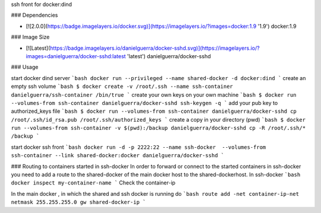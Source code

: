 ssh front for docker:dind

### Dependencies

* [![2.0.0](https://badge.imagelayers.io/docker.svg)](https://imagelayers.io/?images=docker:1.9 '1.9') docker:1.9

### Image Size

* [![Latest](https://badge.imagelayers.io/danielguerra/docker-sshd.svg)](https://imagelayers.io/?images=danielguerra/docker-sshd:latest 'latest') danielguerra/docker-sshd

### Usage

start docker dind server
```bash
docker run --privileged --name shared-docker -d docker:dind
```
create an empty ssh volume
```bash
$ docker create -v /root/.ssh --name ssh-container danielguerra/ssh-container /bin/true
```
create your own keys on your own machine
```bash
$ docker run --volumes-from ssh-container danielguerra/docker-sshd ssh-keygen -q
```
add your pub key to authorized_keys file
```bash
$ docker run --volumes-from ssh-container danielguerra/docker-sshd cp /root/.ssh/id_rsa.pub /root/.ssh/authorized_keys
```
create a copy in your directory (pwd)
```bash
$ docker run --volumes-from ssh-container -v $(pwd):/backup danielguerra/docker-sshd cp -R /root/.ssh/* /backup
```

start docker ssh front
```bash
docker run -d -p 2222:22 --name ssh-docker  --volumes-from ssh-container --link shared-docker:docker danielguerra/docker-sshd
```

### Routing to containers started in ssh-docker
In order to forward or connect to the started containers in ssh-docker you need to add a route to the shared-docker of the main docker host to the shared-dockerhost.
In ssh-docker
```bash
docker inspect my-container-name
```
Check the container-ip

In the main docker , in which the shared and ssh docker is running do
```bash
route add -net container-ip-net netmask 255.255.255.0 gw shared-docker-ip
```
